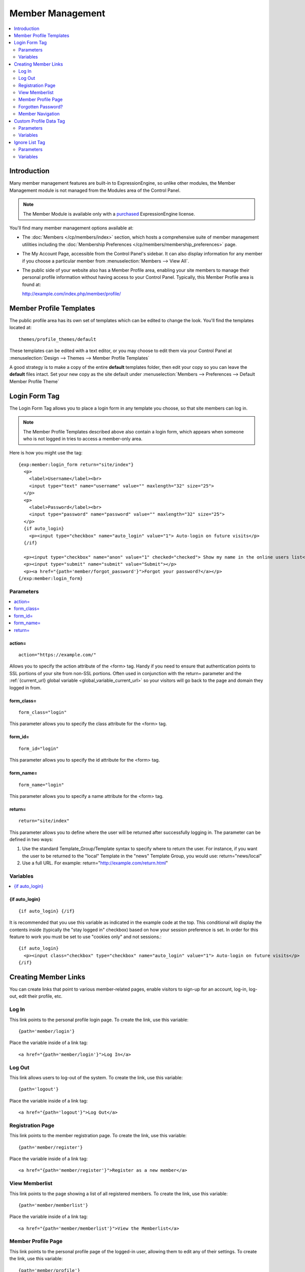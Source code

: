 #################
Member Management
#################

.. contents::
  :local:
  :depth: 2

************
Introduction
************

Many member management features are built-in to ExpressionEngine,
so unlike other modules, the Member Management module is
not managed from the Modules area of the Control Panel.

.. note:: The Member Module is available only with a `purchased <https://store.ellislab.com/>`_
   ExpressionEngine license.

You'll find many member management options available at:

- The :doc:`Members </cp/members/index>` section, which
  hosts a comprehensive suite of member management utilities
  including
  the :doc:`Membership Preferences </cp/members/membership_preferences>`
  page.
- The My Account Page, accessible from the Control Panel's sidebar.
  It can also display information for any member if you choose a
  particular member from :menuselection:`Members --> View All`.
- The public side of your website also has a Member Profile area, enabling
  your site members to manage their personal profile information without
  having access to your Control Panel. Typically, this Member Profile area
  is found at::

  http://example.com/index.php/member/profile/

************************
Member Profile Templates
************************

The public profile area has its own set of templates which can be edited
to change the look. You'll find the templates located at::

  themes/profile_themes/default

These templates can be edited with a text editor, or you may choose to
edit them via your Control Panel at :menuselection:`Design --> Themes
--> Member Profile Templates`

A good strategy is to make a copy of the entire **default** templates
folder, then edit your copy so you can leave the **default** files
intact. Set your new copy as the site default under :menuselection:`Members
--> Preferences --> Default Member Profile Theme`

**************
Login Form Tag
**************

The Login Form Tag allows you to place a login form in any
template you choose, so that site members can log in.

.. note:: The Member Profile Templates described above also contain a
  login form, which appears when someone who is not logged in tries to
  access a member-only area.

Here is how you might use the tag::

  {exp:member:login_form return="site/index"}
    <p>
      <label>Username</label><br>
      <input type="text" name="username" value="" maxlength="32" size="25">
    </p>
    <p>
      <label>Password</label><br>
      <input type="password" name="password" value="" maxlength="32" size="25">
    </p>
    {if auto_login}
      <p><input type="checkbox" name="auto_login" value="1"> Auto-login on future visits</p>
    {/if}

    <p><input type="checkbox" name="anon" value="1" checked="checked"> Show my name in the online users list</p>
    <p><input type="submit" name="submit" value="Submit"></p>
    <p><a href="{path='member/forgot_password'}">Forgot your password?</a></p>
  {/exp:member:login_form}

Parameters
==========

.. contents::
   :local:

.. _member_action_parameter:

action=
-------

::

  action="https://example.com/"

Allows you to specify the action attribute of the <form> tag. Handy if
you need to ensure that authentication points to SSL portions of your
site from non-SSL portions. Often used in conjunction with the
return= parameter and the :ref:`{current_url} global variable <global_variable_current_url>`
so your visitors will go back to the page and domain they logged in from.

form_class=
-----------

::

  form_class="login"

This parameter allows you to specify the class attribute for the <form>
tag.

form_id=
--------

::

  form_id="login"

This parameter allows you to specify the id attribute for the <form>
tag.

form_name=
----------

::

  form_name="login"

This parameter allows you to specify a name attribute for the <form>
tag.

return=
-------

::

  return="site/index"

This parameter allows you to define where the user will be returned
after successfully logging in. The parameter can be defined in two ways:

#. Use the standard Template\_Group/Template syntax to specify where to
   return the user. For instance, if you want the user to be returned to
   the "local" Template in the "news" Template Group, you would use:
   return="news/local"
#. Use a full URL. For example: return="http://example.com/return.html"

Variables
=========

.. contents::
   :local:


.. _if-auto-login:

{if auto\_login}
----------------

::

  {if auto_login} {/if}

It is recommended that you use this variable as indicated in the example
code at the top. This conditional will display the contents inside
(typically the "stay logged in" checkbox) based on how your session
preference is set. In order for this feature to work you must be set to
use "cookies only" and not sessions.::

  {if auto_login}
    <p><input class="checkbox" type="checkbox" name="auto_login" value="1"> Auto-login on future visits</p>
  {/if}

.. _creating_member_links:

*********************
Creating Member Links
*********************

You can create links that point to various
member-related pages, enable visitors to sign-up for an
account, log-in, log-out, edit their profile, etc.

Log In
======

This link points to the personal profile login page. To create the link,
use this variable::

  {path='member/login'}

Place the variable inside of a link tag::

  <a href="{path='member/login'}">Log In</a>

Log Out
=======

This link allows users to log-out of the system. To create the link, use
this variable::

  {path='logout'}

Place the variable inside of a link tag::

  <a href="{path='logout'}">Log Out</a>

Registration Page
=================

This link points to the member registration page. To create the link,
use this variable::

  {path='member/register'}

Place the variable inside of a link tag::

  <a href="{path='member/register'}">Register as a new member</a>

View Memberlist
===============

This link points to the page showing a list of all registered members.
To create the link, use this variable::

  {path='member/memberlist'}

Place the variable inside of a link tag::

  <a href="{path='member/memberlist'}">View the Memberlist</a>

Member Profile Page
===================

This link points to the personal profile page of the logged-in user,
allowing them to edit any of their settings. To create the link, use
this variable::

  {path='member/profile'}

Place the variable inside of a link tag::

  <a href="{path='member/profile'}">Edit your profile</a>

When the link is rendered it will appear similar to:
http://example.com/index.php/member/profile/

Forgotten Password?
===================

This link points to the page where users can retrieve their password::

  {path='member/forgot_password'}

Place the variable inside of a link tag::

  <a href="{path='member/forgot_password'}">Forget your password?</a>

Member Navigation
=================

A good strategy for the above links is to use them within conditional
tags that let you present links based on whether someone is logged in or
not. Here's an example::

  {if logged_in}
    <a href="{path='member/profile'}">Edit your profile</a><br>
    <a href="{path='member/memberlist'}">View the Memberlist</a><br>
    <a href="{path='logout'}">Log Out</a>
  {/if}
  {if logged_out}
    Are you a member? Please <a href="{path='member/login'}">log-in</a>.<br>
    Not a member? <a href="{path='member/register'}">Register</a>.<br>
    Have you <a href="{path='member/forgot'}">forgotten your password</a>?
  {/if}


***********************
Custom Profile Data Tag
***********************

The Custom Profile Data Tag allows you to display member profile information
in your Templates. The data can either be shown from the currently logged-in user
or from a specified user using the member_id="" parameter.

.. note:: Remember that the profile information for the current visitor, such as
   {screen_name}, {location}, {email}, etc. are always available in any template
   as :doc:`Global Variables </templates/globals/index>`. Therefore, only use this
   tag if you need to show custom profile data (that is, Member Fields that you have
   created yourself) or information for a specific user.

Here is a basic example::

  {exp:member:custom_profile_data}
    <p>{age}, {gender}</p>
  {/exp:member:custom_profile_data}

.. important:: If you omit the member_id= parameter as in the above example,
   do *not* enable Template Caching on any Template containing this tag. Otherwise
   the data will not be dynamic and whoever happens to load the page when it is
   cached will have their information shown for everyone until the cache expires.
   Unlike this tag, :doc:`Global Variables </templates/globals/index>` *can* be
   used in templates that are cached.

Parameters
==========

.. contents::
  :local:

member_id=
----------

::

  member_id="147"

Specifies a particular member's information to display. By default
(if you do not include the member_id parameter), the tag will simply display
information pertaining to the currently logged-in user.

Variables
=========

.. contents::
  :local:

avatar_height
-------------

::

  {avatar_height}

The height of the avatar image associated with the user. Typically used as such::

  {if avatar}
    <img src="{avatar_url}" width="{avatar_width}" height="{avatar_height}" alt="{screen_name}'s avatar">
  {/if}

avatar_width
------------

::

  {avatar_width}

The width of the avatar image associated with the user. Typically used as such::

  {if avatar}
    <img src="{avatar_url}" width="{avatar_width}" height="{avatar_height}" alt="{screen_name}'s avatar">
  {/if}

avatar_url
----------

::

  {avatar_url}

The URL to the avatar image associated with the user. Typically used as such::

  {if avatar}
    <img src="{avatar_url}" width="{avatar_width}" height="{avatar_height}" alt="{screen_name}'s avatar">
  {/if}

bio
---

::

  {bio}

The user's biography.

birthday
--------

::

  {birthday}

The user's birthday.

email
-----

::

  {email}

The user's Javascript-encoded email address.

group_id
--------

::

  {group_id}

The user's Group ID.

join_date
---------

::

  {join_date format="%Y %m %d"}

The date the user joined the site.

language
--------

::

  {language}

The user's language.

location
--------

::

  {location}

The location (as entered in their profile) of the user.

last_activity
-------------

::


  {last_activity format="%Y %m %d"}

The time of the user's last page load.

last_comment_date
-----------------

::

  {last_comment_date format="%Y %m %d"}

The date of the user's last comment.

last_entry_date
---------------

::

  {last_entry_date format="%Y %m %d"}

The date of the user's last channel entry.

last_forum_post_date
--------------------

::

  {last_forum_post_date format="%Y %m %d"}

The date of the user's last forum post.

last_visit
----------

::

  {last_visit format="%Y %m %d"}

The date when the user was last active on the site PRIOR to their current session.

local_time
----------

::

  {local_time format="%Y %m %d"}

The user's local time.

member_group
------------

::

  {member_group}

The user's member group.

member_id
---------

::

  {member_id}

The user's Member ID.

photo_height
------------

::

  {photo_height}

The height of the photo image associated with the user. Typically used as such::

  {if photo}
    <img src="{photo_url}" width="{photo_width}" height="{photo_height}" alt="{screen_name}'s photo">
  {/if}

photo_width
-----------

::

  {photo_width}

The width of the photo image associated with the user. Typically used as such::

  {if photo}
    <img src="{photo_url}" width="{photo_width}" height="{photo_height}" alt="{screen_name}'s photo">
  {/if}

photo_url
---------

::

  {photo_url}

The URL to the photo image associated with the user. Typically used as such::

  {if photo}
    <img src="{photo_url}" width="{photo_width}" height="{photo_height}" alt="{screen_name}'s photo">
  {/if}


screen_name
-----------

::

  {screen_name}

The user's screen name.

search_path
-----------

::

  {search_path}

The search path to show entries and posts by this user::

  <a href="{search_path}">View Entries by User</a>

send_private_message
--------------------

::

  {send_private_message}

The URL to send a Private Message to this user::

  <a href="{send_private_message}">Send Private Message to {screen_name}.</a>

signature
---------

::

  {signature}

The user's signature.

timezone
--------

::

  {timezone}

The user's timezone.

total_comments
--------------

::

  {total_comments}

The total number of comments made by the user.

total_entries
-------------

::

  {total_entries}

The total number of entries made by the user.

total_forum_posts
-----------------

::

  {total_forum_posts}

The total number of forum posts made by the user.

total_forum_topics
------------------

::

  {total_forum_topics}

The total number of forum topics made by the user.

url
---

::

  {url}

The user's URL.

username
--------

::

  {username}

The user's username.

Other Member Fields
-------------------

All other member fields that you created can be accessed using the Short Name of the field::

  {age}
  {gender}
  {zodiac}
  etc..


***************
Ignore List Tag
***************

The Ignore List Tag allows you to display member profile information for
members in a member's Ignore List. Fields can either be shown from the
ignore list of currently logged-in user or from a specified user.

.. important:: Avoid using Template Caching on any Template containing
   this tag. If you do not avoid caching, then data will not be dynamic for
   each user. Instead, whoever happens to load the page when it is cached
   will have their information shown for everyone until the cache expires.
   Unlike this tag, :doc:`Global Variables </templates/globals/index>`
   can be used in templates that are cached.

Here is the basic tag syntax::

  {exp:member:ignore_list}
    <p>{ignore_screen_name}</p>
  {/exp:member:ignore_list}

Parameters
==========

.. contents::
   :local:

member\_id=
-----------

::

  member_id="147"

You can specify a particular member's information to display. By default
(if you do not include the member\_id parameter), the tag will simply
display information pertaining to the currently logged-in user.

Variables
=========

The following member variables are available. The unique prefix
"ignore\_" ensures that the Ignore List variables do not conflict with
Global Variables or member variables from other tags.

-  {ignore\_member\_id}
-  {ignore\_group\_id}
-  {ignore\_group\_description}
-  {ignore\_username}
-  {ignore\_screen\_name}
-  {ignore\_email}
-  {ignore\_ip\_address}
-  {ignore\_location}
-  {ignore\_total\_entries}
-  {ignore\_total\_comments}
-  {ignore\_private\_messages}
-  {ignore\_total\_forum\_topics}
-  {ignore\_total\_forum\_replies}
-  {ignore\_total\_forum\_posts}
